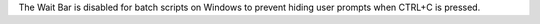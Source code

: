 The Wait Bar is disabled for batch scripts on Windows to prevent hiding user prompts when CTRL+C is pressed.
